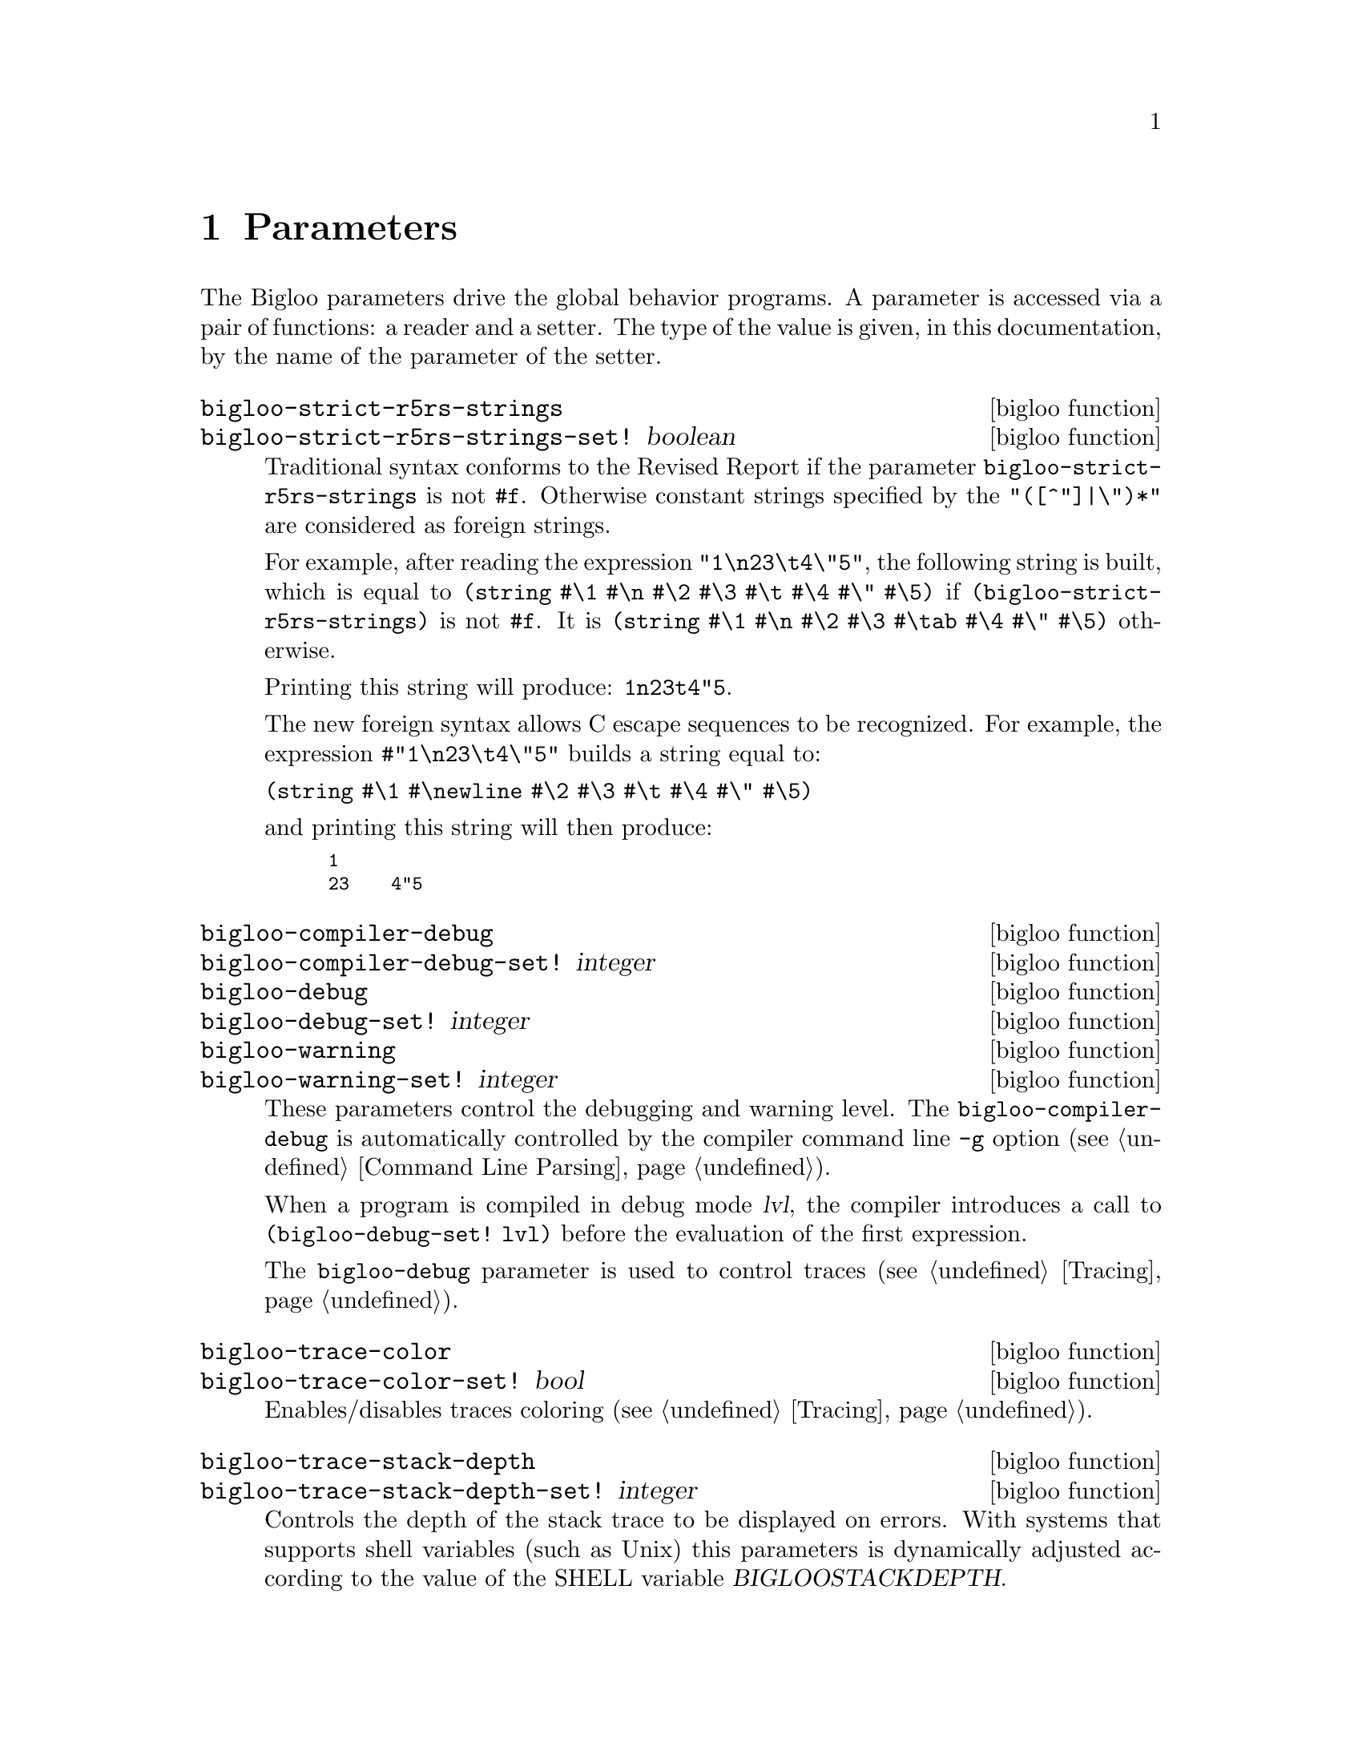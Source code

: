 @c =================================================================== @c
@c    serrano/prgm/project/bigloo/manuals/params.texi                  @c
@c    ------------------------------------------------------------     @c
@c    Author      :  Manuel Serrano                                    @c
@c    Creation    :  Mon Nov  1 06:17:37 2004                          @c
@c    Last change :                                                    @c
@c    Copyright   :  2004 Manuel Serrano                               @c
@c    ------------------------------------------------------------     @c
@c    Parameters                                                       @c
@c =================================================================== @c

@c ------------------------------------------------------------------- @c
@c    Macro expansion                                                  @c
@c ------------------------------------------------------------------- @c
@node Parameters, Explicit Typing, Macro Expansion, Top
@comment  node-name,  next,  previous,  up
@chapter Parameters
@cindex parameters

The Bigloo parameters drive the global behavior programs. A parameter
is accessed via a pair of functions: a reader and a setter. The type of 
the value is given, in this documentation, by the name of the parameter of 
the setter.

@c -- bigloo-strict-r5rs-strings ------------------------------------- @c
@deffn {bigloo function} bigloo-strict-r5rs-strings
@deffnx {bigloo function} bigloo-strict-r5rs-strings-set! boolean
@cindex string escape characters

Traditional syntax conforms to the Revised Report if the parameter
@code{bigloo-strict-r5rs-strings} is not @code{#f}. Otherwise
constant strings specified by the @code{"([^"]|\")*"} are considered
as foreign strings.


For example, after reading the expression 
@code{"1\n23\t4\"5"}, the following string is built, which is equal to
@code{(string #\1 #\n #\2 #\3 #\t #\4 #\" #\5)} if 
@code{(bigloo-strict-r5rs-strings)} is not @code{#f}. It is 
@code{(string #\1 #\n #\2 #\3 #\tab #\4 #\" #\5)} otherwise.

Printing this string will produce: @code{1n23t4"5}.

@c The new foreign syntax allows C escape sequences to be recognized as in:
@c @code{#"1\n23\t4\"5"} This expression builds a string equal to:

The new foreign syntax allows C escape sequences to be recognized. For
example, the expression @code{#"1\n23\t4\"5"} builds a string equal to:

@code{(string #\1 #\newline #\2 #\3 #\t #\4 #\" #\5)}

@noindent and printing this string will then produce: 
@smalllisp
1
23    4"5
@end smalllisp
@end deffn

@c -- bigloo-compiler-debug ------------------------------------------ @c
@deffn {bigloo function} bigloo-compiler-debug
@deffnx {bigloo function} bigloo-compiler-debug-set! integer
@deffnx {bigloo function} bigloo-debug
@deffnx {bigloo function} bigloo-debug-set! integer
@deffnx {bigloo function} bigloo-warning
@deffnx {bigloo function} bigloo-warning-set! integer
These parameters control the debugging and warning level. 
The @code{bigloo-compiler-debug} is automatically controlled by the compiler 
command line @code{-g} option (see @ref{Command Line Parsing}). 

When a program is compiled in debug mode @var{lvl}, the compiler introduces a 
call to @code{(bigloo-debug-set! lvl)} before the evaluation of the
first expression.

The @code{bigloo-debug} parameter is used to control traces 
(see @ref{Tracing}).
@end deffn

@c -- bigloo-trace-color --------------------------------------------- @c
@deffn {bigloo function} bigloo-trace-color
@deffnx {bigloo function} bigloo-trace-color-set! bool
Enables/disables traces coloring (see @ref{Tracing}).
@end deffn

@c -- bigloo-trace-stack-depth --------------------------------------- @c
@deffn {bigloo function} bigloo-trace-stack-depth
@deffnx {bigloo function} bigloo-trace-stack-depth-set! integer
Controls the depth of the stack trace to be displayed on errors. With
systems that supports shell variables (such as Unix) this parameters
is dynamically adjusted according to the value of the SHELL variable
@var{BIGLOOSTACKDEPTH}.
@end deffn

@c -- bigloo-eval-strict-module -------------------------------------- @c
@deffn {bigloo function} bigloo-eval-strict-module
@deffnx {bigloo function} bigloo-eval-strict-module-set! bool
When set to @code{#t} enables eval optimization that inlines operators
calls. This optimization reduces the memory footprint of an application
and it reduces the execution time.
@end deffn

@c -- bigloo-dns-cache ----------------------------------------------- @c
@deffn {bigloo function} bigloo-dns-enable-cache
@deffnx {bigloo function} bigloo-dns-enable-cache-set! bool

Enable/disable DNS name caching.
@end deffn

@c -- bigloo-dns-cache-validity-timeout ------------------------------ @c
@deffn {bigloo function} bigloo-dns-cache-validity-timeout
@deffnx {bigloo function} bigloo-dns-cache-validity-timeout-set! integer

Get/set the validity period for the DNS cache entries. It is expressed
in seconds.
@end deffn

